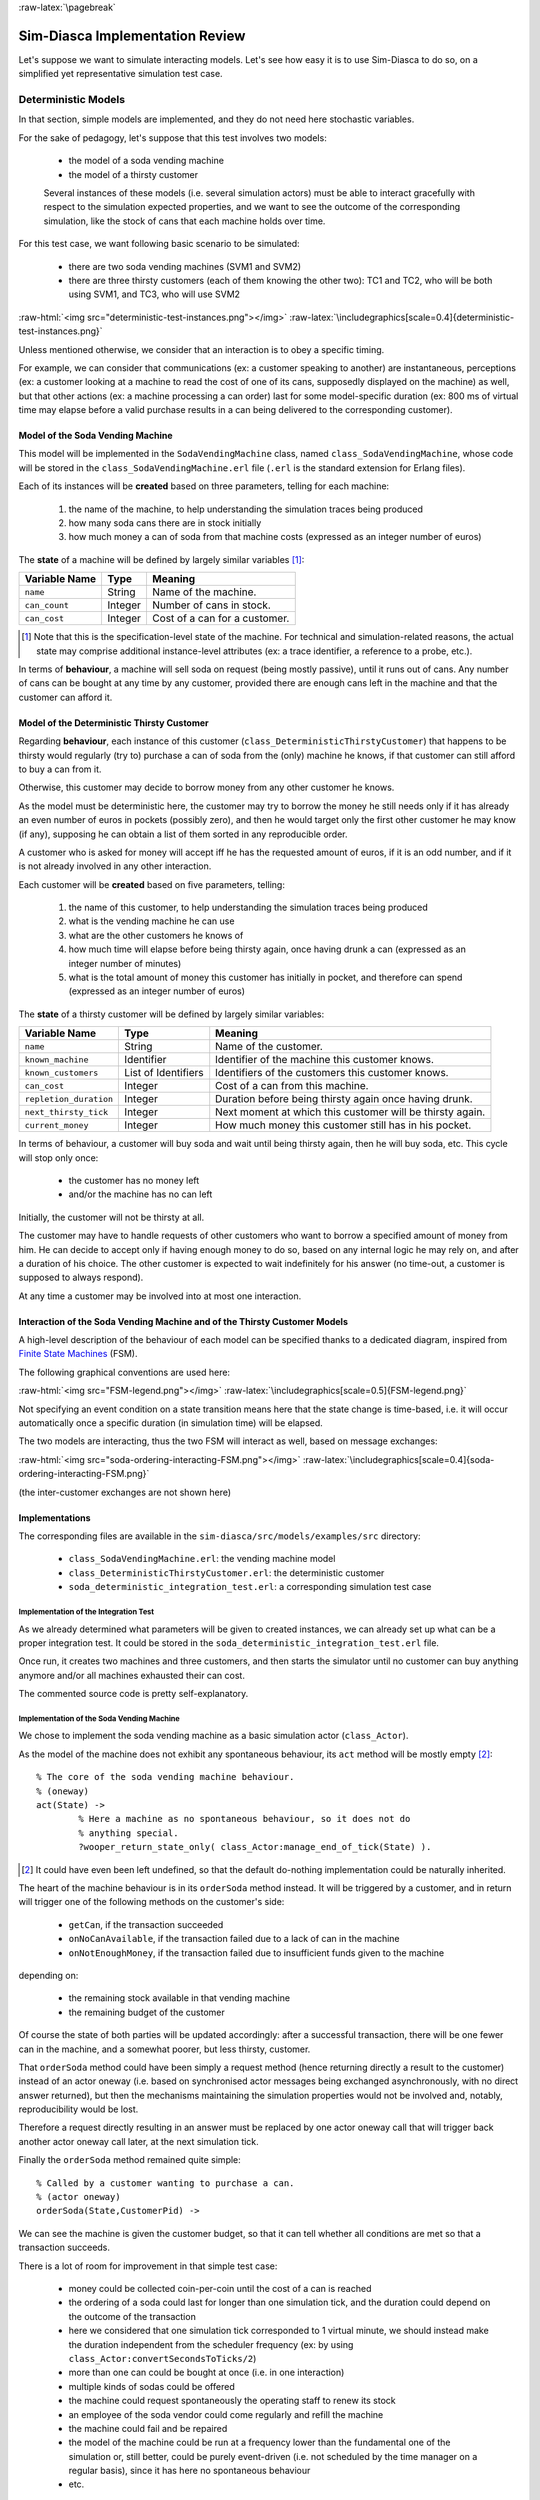 :raw-latex:`\pagebreak`


--------------------------------
Sim-Diasca Implementation Review
--------------------------------

Let's suppose we want to simulate interacting models. Let's see how easy it is to use Sim-Diasca to do so, on a simplified yet representative simulation test case.


Deterministic Models
====================

In that section, simple models are implemented, and they do not need here stochastic variables.

For the sake of pedagogy, let's suppose that this test involves two models:

 - the model of a soda vending machine
 - the model of a thirsty customer


 Several instances of these models (i.e. several simulation actors) must be able to interact gracefully with respect to the simulation expected properties, and we want to see the outcome of the corresponding simulation, like the stock of cans that each machine holds over time.


For this test case, we want following basic scenario to be simulated:

 - there are two soda vending machines (SVM1 and SVM2)
 - there are three thirsty customers (each of them knowing the other two): TC1 and TC2, who will be both using SVM1, and TC3, who will use SVM2


:raw-html:`<img src="deterministic-test-instances.png"></img>`
:raw-latex:`\includegraphics[scale=0.4]{deterministic-test-instances.png}`



Unless mentioned otherwise, we consider that an interaction is to obey a specific timing.

For example, we can consider that communications (ex: a customer speaking to another) are instantaneous, perceptions (ex: a customer looking at a machine to read the cost of one of its cans, supposedly displayed on the machine) as well, but that other actions (ex: a machine processing a can order) last for some model-specific duration (ex: 800 ms of virtual time may elapse before a valid purchase results in a can being delivered to the corresponding customer).


Model of the Soda Vending Machine
---------------------------------

This model will be implemented in the ``SodaVendingMachine`` class, named ``class_SodaVendingMachine``, whose code will be stored in the ``class_SodaVendingMachine.erl`` file (``.erl`` is the standard extension for Erlang files).

Each of its instances will be **created** based on three parameters, telling for each machine:

	1. the name of the machine, to help understanding the simulation traces being produced
	2. how many soda cans there are in stock initially
	3. how much money a can of soda from that machine costs (expressed as an integer number of euros)


The **state** of a machine will be defined by largely similar variables [#]_:

+-------------------+------------+-----------------------------------+
| Variable Name     | Type       | Meaning                           |
+===================+============+===================================+
| ``name``          | String     | Name of the machine.              |
+-------------------+------------+-----------------------------------+
| ``can_count``     | Integer    | Number of cans in stock.          |
+-------------------+------------+-----------------------------------+
| ``can_cost``      | Integer    | Cost of a can for a customer.     |
+-------------------+------------+-----------------------------------+

.. [#] Note that this is the specification-level state of the machine. For technical and simulation-related reasons, the actual state may comprise additional instance-level attributes (ex: a trace identifier, a reference to a probe, etc.).

In terms of **behaviour**, a machine will sell soda on request (being mostly passive), until it runs out of cans. Any number of cans can be bought at any time by any customer, provided there are enough cans left in the machine and that the customer can afford it.



Model of the Deterministic Thirsty Customer
-------------------------------------------

Regarding **behaviour**, each instance of this customer (``class_DeterministicThirstyCustomer``) that happens to be thirsty would regularly (try to) purchase a can of soda from the (only) machine he knows, if that customer can still afford to buy a can from it.

Otherwise, this customer may decide to borrow money from any other customer he knows.

As the model must be deterministic here, the customer may try to borrow the money he still needs only if it has already an even number of euros in pockets (possibly zero), and then he would target only the first other customer he may know (if any), supposing he can obtain a list of them sorted in any reproducible order.

A customer who is asked for money will accept iff he has the requested amount of euros, if it is an odd number, and if it is not already involved in any other interaction.


Each customer will be **created** based on five parameters, telling:

	1. the name of this customer, to help understanding the simulation traces being produced

	2. what is the vending machine he can use

	3. what are the other customers he knows of

	4. how much time will elapse before being thirsty again, once having drunk a can (expressed as an integer number of minutes)

	5. what is the total amount of money this customer has initially in pocket, and therefore can spend (expressed as an integer number of euros)



The **state** of a thirsty customer will be defined by largely similar variables:

+-----------------------+------------+-----------------------------------+
| Variable Name         | Type       | Meaning                           |
+=======================+============+===================================+
| ``name``              | String     | Name of the customer.             |
+-----------------------+------------+-----------------------------------+
| ``known_machine``     | Identifier | Identifier of the machine this    |
|                       |            | customer knows.                   |
+-----------------------+------------+-----------------------------------+
| ``known_customers``   | List of    | Identifiers of the customers this |
|                       | Identifiers| customer knows.                   |
+-----------------------+------------+-----------------------------------+
| ``can_cost``          | Integer    | Cost of a can from this machine.  |
+-----------------------+------------+-----------------------------------+
| ``repletion_duration``| Integer    | Duration before being thirsty     |
|                       |            | again once having drunk.          |
+-----------------------+------------+-----------------------------------+
| ``next_thirsty_tick`` | Integer    | Next moment at which this customer|
|                       |            | will be thirsty again.            |
+-----------------------+------------+-----------------------------------+
| ``current_money``     | Integer    | How much money this customer still|
|                       |            | has in his pocket.                |
+-----------------------+------------+-----------------------------------+


In terms of behaviour, a customer will buy soda and wait until being thirsty again, then he will buy soda, etc. This cycle will stop only once:

	- the customer has no money left
	- and/or the machine has no can left

Initially, the customer will not be thirsty at all.

The customer may have to handle requests of other customers who want to borrow a specified amount of money from him. He can decide to accept only if having enough money to do so, based on any internal logic he may rely on, and after a duration of his choice. The other customer is expected to wait indefinitely for his answer (no time-out, a customer is supposed to always respond).

At any time a customer may be involved into at most one interaction.



Interaction of the Soda Vending Machine and of the Thirsty Customer Models
--------------------------------------------------------------------------

A high-level description of the behaviour of each model can be specified thanks to a dedicated diagram, inspired from `Finite State Machines <http://en.wikipedia.org/wiki/Finite_state_machine>`_ (FSM).

The following graphical conventions are used here:

:raw-html:`<img src="FSM-legend.png"></img>`
:raw-latex:`\includegraphics[scale=0.5]{FSM-legend.png}`

Not specifying an event condition on a state transition means here that the state change is time-based, i.e. it will occur automatically once a specific duration (in simulation time) will be elapsed.

The two models are interacting, thus the two FSM will interact as well, based on message exchanges:

:raw-html:`<img src="soda-ordering-interacting-FSM.png"></img>`
:raw-latex:`\includegraphics[scale=0.4]{soda-ordering-interacting-FSM.png}`


(the inter-customer exchanges are not shown here)


Implementations
---------------

The corresponding files are available in the ``sim-diasca/src/models/examples/src`` directory:

 - ``class_SodaVendingMachine.erl``: the vending machine model

 - ``class_DeterministicThirstyCustomer.erl``: the deterministic customer

 - ``soda_deterministic_integration_test.erl``: a corresponding simulation test case



Implementation of the Integration Test
......................................

As we already determined what parameters will be given to created instances, we can already set up what can be a proper integration test. It could be stored in the ``soda_deterministic_integration_test.erl`` file.

Once run, it creates two machines and three customers, and then starts the simulator until no customer can buy anything anymore and/or all machines exhausted their can cost.

The commented source code is pretty self-explanatory.


Implementation of the Soda Vending Machine
..........................................

We chose to implement the soda vending machine as a basic simulation actor (``class_Actor``).

As the model of the machine does not exhibit any spontaneous behaviour, its ``act`` method will be mostly empty [#]_::

  % The core of the soda vending machine behaviour.
  % (oneway)
  act(State) ->
	  % Here a machine as no spontaneous behaviour, so it does not do
	  % anything special.
	  ?wooper_return_state_only( class_Actor:manage_end_of_tick(State) ).


.. [#] It could have even been left undefined, so that the default do-nothing implementation could be naturally inherited.


The heart of the machine behaviour is in its ``orderSoda`` method instead. It will be triggered by a customer, and in return will trigger one of the following methods on the customer's side:

	- ``getCan``, if the transaction succeeded
	- ``onNoCanAvailable``, if the transaction failed due to a lack of can in the machine
	- ``onNotEnoughMoney``, if the transaction failed due to insufficient funds given to the machine

depending on:

	- the remaining stock available in that vending machine
	- the remaining budget of the customer

Of course the state of both parties will be updated accordingly: after a successful transaction, there will be one fewer can in the machine, and a somewhat poorer, but less thirsty, customer.


That ``orderSoda`` method could have been simply a request method (hence returning directly a result to the customer) instead of an actor oneway (i.e. based on synchronised actor messages being exchanged asynchronously, with no direct answer returned), but then the mechanisms maintaining the simulation properties would not be involved and, notably, reproducibility would be lost.

Therefore a request directly resulting in an answer must be replaced by one actor oneway call that will trigger back another actor oneway call later, at the next simulation tick.

Finally the ``orderSoda`` method remained quite simple::

   % Called by a customer wanting to purchase a can.
   % (actor oneway)
   orderSoda(State,CustomerPid) ->


We can see the machine is given the customer budget, so that it can tell whether all conditions are met so that a transaction succeeds.

There is a lot of room for improvement in that simple test case:

	- money could be collected coin-per-coin until the cost of a can is reached
	- the ordering of a soda could last for longer than one simulation tick, and the duration could depend on the outcome of the transaction
	- here we considered that one simulation tick corresponded to 1 virtual minute, we should instead make the duration independent from the scheduler frequency (ex: by using ``class_Actor:convertSecondsToTicks/2``)
	- more than one can could be bought at once (i.e. in one interaction)
	- multiple kinds of sodas could be offered
	- the machine could request spontaneously the operating staff to renew its stock
	- an employee of the soda vendor could come regularly and refill the machine
	- the machine could fail and be repaired
	- the model of the machine could be run at a frequency lower than the fundamental one of the simulation or, still better, could be purely event-driven (i.e. not scheduled by the time manager on a regular basis), since it has here no spontaneous behaviour
	- etc.



Implementation of the Thirsty Customer
......................................

We chose to implement this *deterministic* thirsty customer as a basic simulation actor (``class_Actor``).

There is a lot of room for improvement:

	- a customer might use multiple vending machines and optimise his purchasing depending on cost and availability

	- money could be inserted coin-per-coin by the customer, until the cost of a can is reached

	- a thirsty customer could stop trying to buy cans from a machine he knows having none

	- etc.



Stochastic Models
=================

We wrote a second example in the context of soda vending machines, in which stochastic actors are simulated: this time, some customers are driven by a user-defined random law, which determines when they will be thristy again.

One customer will thus be thirsty again after a duration between 1 and 10 minutes (with all durations in-between having equal probability) after having drunk, whereas the other is thirsty according to a Gaussian (normal) law, on average 3 minutes after having drunk with a variance of 1.

The third customer will be still deterministic, to show that these models can coexist in the same simulation.


The corresponding files are available in the ``sim-diasca/src/models/examples/src`` directory:

 - ``class_SodaVendingMachine.erl``: the vending machine model (unchanged)

 - ``class_StochasticThirstyCustomer.erl``: the stochastic customer

 - ``class_DeterministicThirstyCustomer.erl``: the deterministic customer (unchanged)

 - ``soda_deterministic_integration_test.erl``: a corresponding simulation test case

